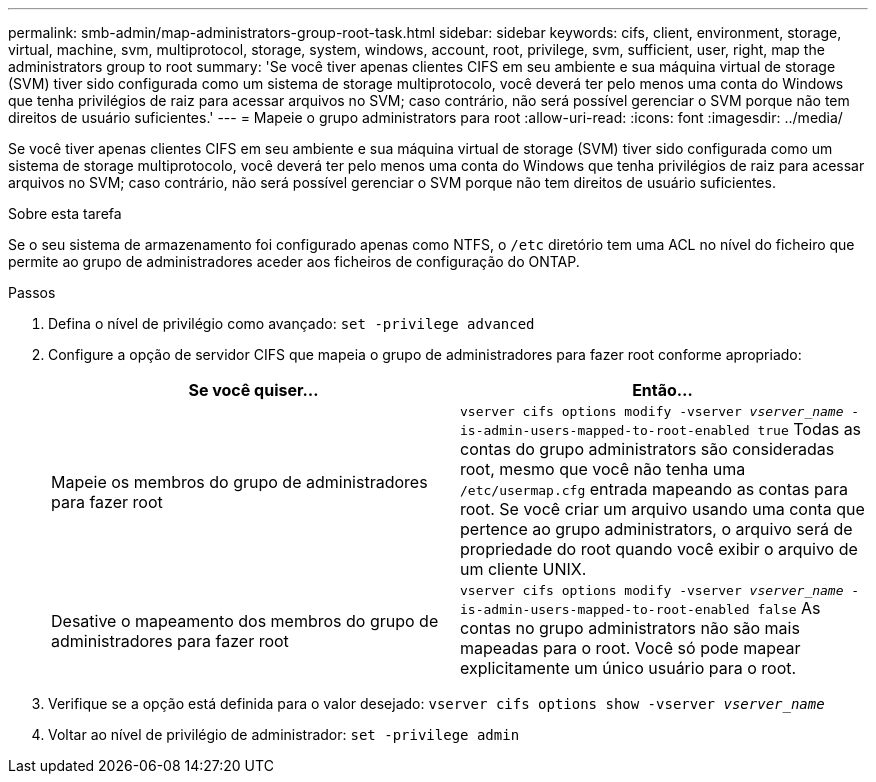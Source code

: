 ---
permalink: smb-admin/map-administrators-group-root-task.html 
sidebar: sidebar 
keywords: cifs, client, environment, storage, virtual, machine, svm, multiprotocol, storage, system, windows, account, root, privilege, svm, sufficient, user, right, map the administrators group to root 
summary: 'Se você tiver apenas clientes CIFS em seu ambiente e sua máquina virtual de storage (SVM) tiver sido configurada como um sistema de storage multiprotocolo, você deverá ter pelo menos uma conta do Windows que tenha privilégios de raiz para acessar arquivos no SVM; caso contrário, não será possível gerenciar o SVM porque não tem direitos de usuário suficientes.' 
---
= Mapeie o grupo administrators para root
:allow-uri-read: 
:icons: font
:imagesdir: ../media/


[role="lead"]
Se você tiver apenas clientes CIFS em seu ambiente e sua máquina virtual de storage (SVM) tiver sido configurada como um sistema de storage multiprotocolo, você deverá ter pelo menos uma conta do Windows que tenha privilégios de raiz para acessar arquivos no SVM; caso contrário, não será possível gerenciar o SVM porque não tem direitos de usuário suficientes.

.Sobre esta tarefa
Se o seu sistema de armazenamento foi configurado apenas como NTFS, o `/etc` diretório tem uma ACL no nível do ficheiro que permite ao grupo de administradores aceder aos ficheiros de configuração do ONTAP.

.Passos
. Defina o nível de privilégio como avançado: `set -privilege advanced`
. Configure a opção de servidor CIFS que mapeia o grupo de administradores para fazer root conforme apropriado:
+
|===
| Se você quiser... | Então... 


 a| 
Mapeie os membros do grupo de administradores para fazer root
 a| 
`vserver cifs options modify -vserver _vserver_name_ -is-admin-users-mapped-to-root-enabled true` Todas as contas do grupo administrators são consideradas root, mesmo que você não tenha uma `/etc/usermap.cfg` entrada mapeando as contas para root. Se você criar um arquivo usando uma conta que pertence ao grupo administrators, o arquivo será de propriedade do root quando você exibir o arquivo de um cliente UNIX.



 a| 
Desative o mapeamento dos membros do grupo de administradores para fazer root
 a| 
`vserver cifs options modify -vserver _vserver_name_ -is-admin-users-mapped-to-root-enabled false` As contas no grupo administrators não são mais mapeadas para o root. Você só pode mapear explicitamente um único usuário para o root.

|===
. Verifique se a opção está definida para o valor desejado: `vserver cifs options show -vserver _vserver_name_`
. Voltar ao nível de privilégio de administrador: `set -privilege admin`


